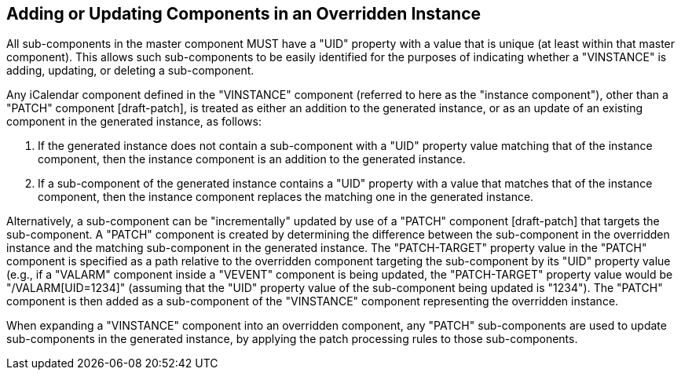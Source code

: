 [[instance-components]]
== Adding or Updating Components in an Overridden Instance

All sub-components in the master component MUST have a "UID" property with a
value that is unique (at least within that master component). This allows such
sub-components to be easily identified for the purposes of indicating whether a
"VINSTANCE" is adding, updating, or deleting a sub-component.

Any iCalendar component defined in the "VINSTANCE" component (referred to here
as the "instance component"), other than a "PATCH" component [draft-patch], is
treated as either an addition to the generated instance, or as an update of an
existing component in the generated instance, as follows:

. If the generated instance does not contain a sub-component with a "UID"
property value matching that of the instance component, then the instance
component is an addition to the generated instance.

. If a sub-component of the generated instance contains a "UID" property with a
value that matches that of the instance component, then the instance component
replaces the matching one in the generated instance.

Alternatively, a sub-component can be "incrementally" updated by use of a
"PATCH" component [draft-patch] that targets the sub-component. A "PATCH"
component is created by determining the difference between the sub-component in
the overridden instance and the matching sub-component in the generated
instance. The "PATCH-TARGET" property value in the "PATCH" component is
specified as a path relative to the overridden component targeting the
sub-component by its "UID" property value (e.g., if a "VALARM" component inside
a "VEVENT" component is being updated, the "PATCH-TARGET" property value would
be "/VALARM[UID=1234]" (assuming that the "UID" property value of the
sub-component being updated is "1234"). The "PATCH" component is then added as a
sub-component of the "VINSTANCE" component representing the overridden instance.

When expanding a "VINSTANCE" component into an overridden component, any "PATCH"
sub-components are used to update sub-components in the generated instance, by
applying the patch processing rules to those sub-components.
